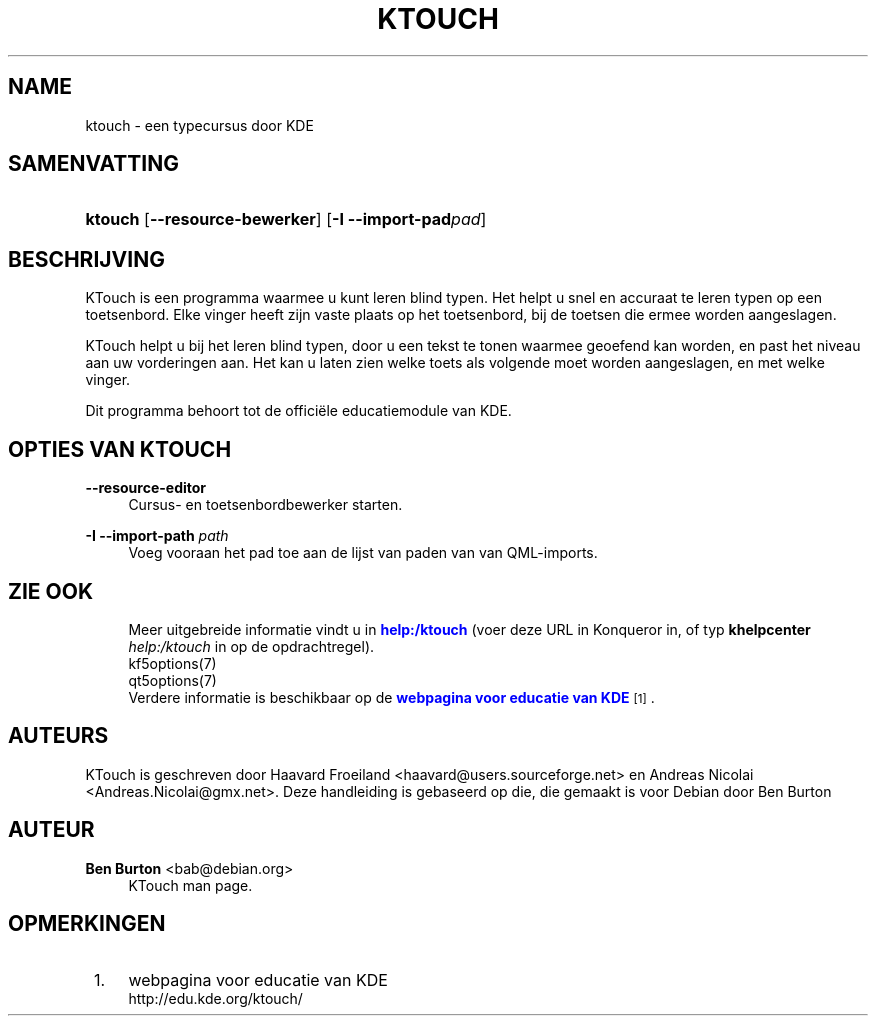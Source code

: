 '\" t
.\"     Title: \fBktouch\fR
.\"    Author: Ben Burton <bab@debian.org>
.\" Generator: DocBook XSL Stylesheets v1.79.1 <http://docbook.sf.net/>
.\"      Date: 2016-11-02
.\"    Manual: Gebruikershandleiding van KTouch
.\"    Source: Toepassingen van KDE KTouch 2.3.0 (Toepassingen 16.12)
.\"  Language: Dutch
.\"
.TH "\FBKTOUCH\FR" "1" "2016\-11\-02" "Toepassingen van KDE KTouch 2." "Gebruikershandleiding van KTou"
.\" -----------------------------------------------------------------
.\" * Define some portability stuff
.\" -----------------------------------------------------------------
.\" ~~~~~~~~~~~~~~~~~~~~~~~~~~~~~~~~~~~~~~~~~~~~~~~~~~~~~~~~~~~~~~~~~
.\" http://bugs.debian.org/507673
.\" http://lists.gnu.org/archive/html/groff/2009-02/msg00013.html
.\" ~~~~~~~~~~~~~~~~~~~~~~~~~~~~~~~~~~~~~~~~~~~~~~~~~~~~~~~~~~~~~~~~~
.ie \n(.g .ds Aq \(aq
.el       .ds Aq '
.\" -----------------------------------------------------------------
.\" * set default formatting
.\" -----------------------------------------------------------------
.\" disable hyphenation
.nh
.\" disable justification (adjust text to left margin only)
.ad l
.\" -----------------------------------------------------------------
.\" * MAIN CONTENT STARTS HERE *
.\" -----------------------------------------------------------------
.SH "NAME"
ktouch \- een typecursus door KDE
.SH "SAMENVATTING"
.HP \w'\fBktouch\fR\ 'u
\fBktouch\fR [\fB\-\-resource\-bewerker\fR] [\fB\-I \-\-import\-pad\fR\fIpad\fR]
.SH "BESCHRIJVING"
.PP
KTouch
is een programma waarmee u kunt leren blind typen\&. Het helpt u snel en accuraat te leren typen op een toetsenbord\&. Elke vinger heeft zijn vaste plaats op het toetsenbord, bij de toetsen die ermee worden aangeslagen\&.
.PP
KTouch
helpt u bij het leren blind typen, door u een tekst te tonen waarmee geoefend kan worden, en past het niveau aan uw vorderingen aan\&. Het kan u laten zien welke toets als volgende moet worden aangeslagen, en met welke vinger\&.
.PP
Dit programma behoort tot de offici\(:ele educatiemodule van
KDE\&.
.SH "OPTIES VAN KTOUCH"
.PP
\fB\-\-resource\-editor\fR
.RS 4
Cursus\- en toetsenbordbewerker starten\&.
.RE
.PP
\fB\-I \-\-import\-path\fR \fIpath\fR
.RS 4
Voeg vooraan het pad toe aan de lijst van paden van van QML\-imports\&.
.RE
.SH "ZIE OOK"
.RS 4
Meer uitgebreide informatie vindt u in \m[blue]\fBhelp:/ktouch\fR\m[] (voer deze URL in Konqueror in, of typ \fB\fBkhelpcenter\fR\fR\fB \fR\fB\fIhelp:/ktouch\fR\fR in op de opdrachtregel)\&.
.RE
.RS 4
kf5options(7)
.RE
.RS 4
qt5options(7)
.RE
.RS 4
Verdere informatie is beschikbaar op de \m[blue]\fBwebpagina voor educatie van KDE\fR\m[]\&\s-2\u[1]\d\s+2\&.
.RE
.SH "AUTEURS"
.PP
KTouch is geschreven door
Haavard Froeiland
<haavard@users\&.sourceforge\&.net>
en
Andreas Nicolai
<Andreas\&.Nicolai@gmx\&.net>\&. Deze handleiding is gebaseerd op die, die gemaakt is voor Debian door
Ben Burton
.SH "AUTEUR"
.PP
\fBBen Burton\fR <\&bab@debian\&.org\&>
.RS 4
KTouch man page\&.
.RE
.SH "OPMERKINGEN"
.IP " 1." 4
webpagina voor educatie van KDE
.RS 4
\%http://edu.kde.org/ktouch/
.RE
